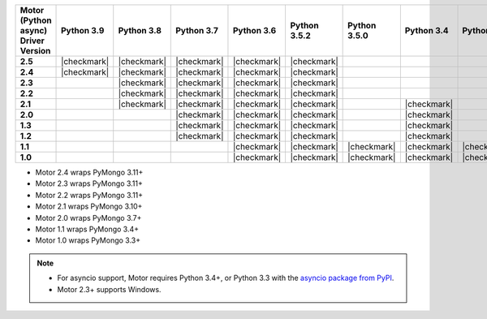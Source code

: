 
.. list-table::
   :header-rows: 1
   :stub-columns: 1
   :class: compatibility-large

   * - Motor (Python async) Driver Version
     - Python 3.9
     - Python 3.8
     - Python 3.7
     - Python 3.6
     - Python 3.5.2
     - Python 3.5.0
     - Python 3.4
     - Python 3.3
     - Python 2.7
     - Python 2.6
     - Python 2.5

   * - 2.5
     - |checkmark|
     - |checkmark|
     - |checkmark|
     - |checkmark|
     - |checkmark|
     -
     -
     -
     -
     -
     -


   * - 2.4
     - |checkmark|
     - |checkmark|
     - |checkmark|
     - |checkmark|
     - |checkmark|
     -
     -
     -
     -
     -
     -

   * - 2.3
     -
     - |checkmark|
     - |checkmark|
     - |checkmark|
     - |checkmark|
     -
     -
     -
     -
     -
     -

   * - 2.2
     -
     - |checkmark|
     - |checkmark|
     - |checkmark|
     - |checkmark|
     -
     -
     -
     -
     -
     -

   * - 2.1
     -
     - |checkmark|
     - |checkmark|
     - |checkmark|
     - |checkmark|
     -
     - |checkmark|
     -
     - |checkmark|
     -
     -

   * - 2.0
     -
     -
     - |checkmark|
     - |checkmark|
     - |checkmark|
     -
     - |checkmark|
     -
     - |checkmark|
     -
     -

   * - 1.3
     -
     -
     - |checkmark|
     - |checkmark|
     - |checkmark|
     -
     - |checkmark|
     -
     - |checkmark|
     -
     -

   * - 1.2
     -
     -
     - |checkmark|
     - |checkmark|
     - |checkmark|
     -
     - |checkmark|
     -
     - |checkmark|
     -
     -

   * - 1.1
     -
     -
     -
     - |checkmark|
     - |checkmark|
     - |checkmark|
     - |checkmark|
     - |checkmark|
     - |checkmark|
     - |checkmark|
     -

   * - 1.0
     -
     -
     -
     - |checkmark|
     - |checkmark|
     - |checkmark|
     - |checkmark|
     - |checkmark|
     - |checkmark|
     - |checkmark|
     -

- Motor 2.4 wraps PyMongo 3.11+
- Motor 2.3 wraps PyMongo 3.11+
- Motor 2.2 wraps PyMongo 3.11+
- Motor 2.1 wraps PyMongo 3.10+
- Motor 2.0 wraps PyMongo 3.7+
- Motor 1.1 wraps PyMongo 3.4+
- Motor 1.0 wraps PyMongo 3.3+

.. note::

   - For asyncio support, Motor requires Python 3.4+, or
     Python 3.3 with the `asyncio package from PyPI
     <https://pypi.python.org/pypi/asyncio>`_.

   - Motor 2.3+ supports Windows.
